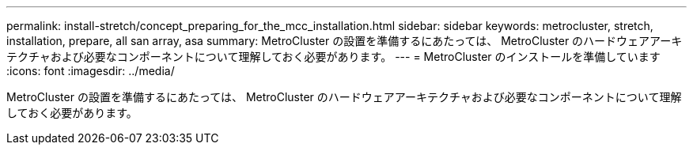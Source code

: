---
permalink: install-stretch/concept_preparing_for_the_mcc_installation.html 
sidebar: sidebar 
keywords: metrocluster, stretch, installation, prepare, all san array, asa 
summary: MetroCluster の設置を準備するにあたっては、 MetroCluster のハードウェアアーキテクチャおよび必要なコンポーネントについて理解しておく必要があります。 
---
= MetroCluster のインストールを準備しています
:icons: font
:imagesdir: ../media/


[role="lead"]
MetroCluster の設置を準備するにあたっては、 MetroCluster のハードウェアアーキテクチャおよび必要なコンポーネントについて理解しておく必要があります。

